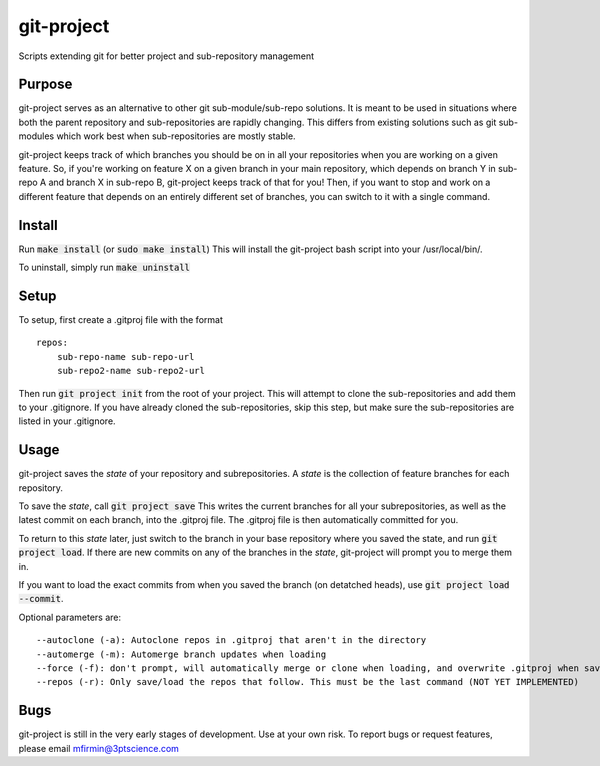 git-project
***********

.. image:: https://travis-ci.com/3ptscience/git-project.svg?token=UXRQdDyJzZHqcFWUiw4y&branch=master
    :target: https://travis-ci.com/3ptscience/git-project

Scripts extending git for better project and sub-repository management

Purpose
-------

git-project serves as an alternative to other git sub-module/sub-repo solutions.
It is meant to be used in situations where both the parent repository and sub-repositories
are rapidly changing. This differs from existing solutions such as git sub-modules which work
best when sub-repositories are mostly stable.

git-project keeps track of which branches you should be on in all your repositories when you are working 
on a given feature. So, if you're working on feature X on a given branch in your main repository, which depends 
on branch Y in sub-repo A and branch X in sub-repo B, git-project keeps track of that for you! Then, if you want
to stop and work on a different feature that depends on an entirely different set of branches, you can switch to it
with a single command.


Install
-------

Run :code:`make install` (or :code:`sudo make install`)
This will install the git-project bash script into your /usr/local/bin/. 

To uninstall, simply run :code:`make uninstall`

Setup
-----

To setup, first create a .gitproj file with the format

::

    repos:
        sub-repo-name sub-repo-url
        sub-repo2-name sub-repo2-url

Then run :code:`git project init` from the root of your project. This will attempt to clone the sub-repositories
and add them to your .gitignore. If you have already cloned the sub-repositories, skip this step, but make sure
the sub-repositories are listed in your .gitignore.


Usage
-----

git-project saves the *state* of your repository and subrepositories. A *state* is the collection of feature branches for 
each repository.

To save the *state*, call :code:`git project save`
This writes the current branches for all your subrepositories, as well as the latest commit on each branch, into the .gitproj file.
The .gitproj file is then automatically committed for you.

To return to this *state* later, just switch to the branch in your base repository where you saved the state, and run :code:`git project load`. If there are new commits on any of the branches in the *state*, git-project will prompt you to merge them in.

If you want to load the exact commits from when you saved the branch (on detatched heads), use :code:`git project load --commit`.

Optional parameters are:

::

    --autoclone (-a): Autoclone repos in .gitproj that aren't in the directory
    --automerge (-m): Automerge branch updates when loading
    --force (-f): don't prompt, will automatically merge or clone when loading, and overwrite .gitproj when saving
    --repos (-r): Only save/load the repos that follow. This must be the last command (NOT YET IMPLEMENTED)


Bugs
----

git-project is still in the very early stages of development. Use at your own risk. To report bugs or request features, please email mfirmin@3ptscience.com





